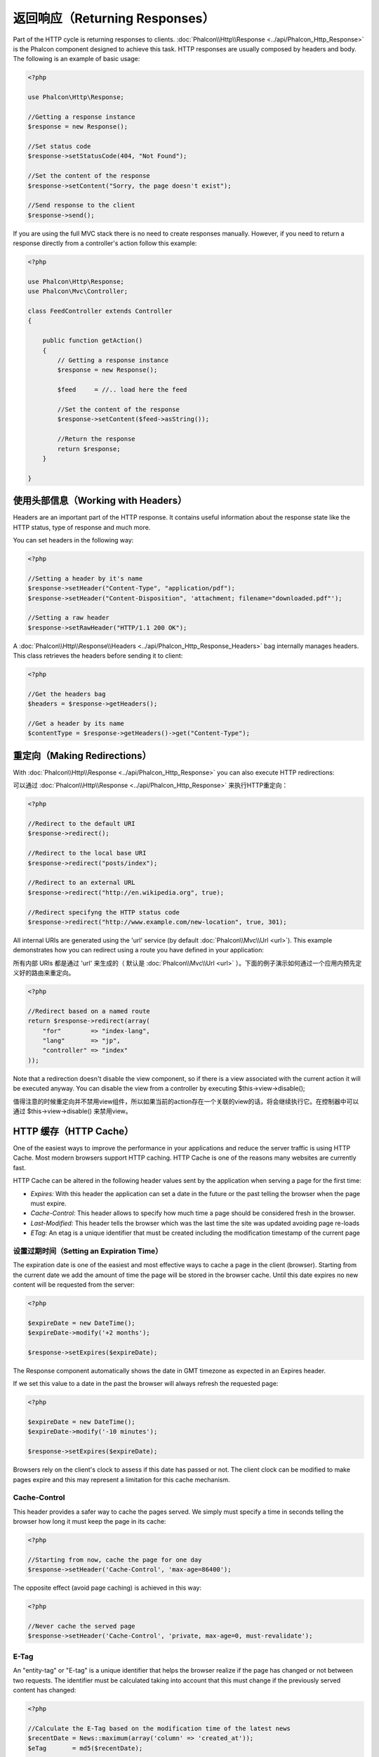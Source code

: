 返回响应（Returning Responses）
===============================
Part of the HTTP cycle is returning responses to clients. :doc:`Phalcon\\Http\\Response <../api/Phalcon_Http_Response>` is the Phalcon
component designed to achieve this task. HTTP responses are usually composed by headers and body. The following is an example of basic usage:

.. code-block:: php

    <?php

    use Phalcon\Http\Response;

    //Getting a response instance
    $response = new Response();

    //Set status code
    $response->setStatusCode(404, "Not Found");

    //Set the content of the response
    $response->setContent("Sorry, the page doesn't exist");

    //Send response to the client
    $response->send();

If you are using the full MVC stack there is no need to create responses manually. However, if you need to return a response
directly from a controller's action follow this example:

.. code-block:: php

    <?php

    use Phalcon\Http\Response;
    use Phalcon\Mvc\Controller;

    class FeedController extends Controller
    {

        public function getAction()
        {
            // Getting a response instance
            $response = new Response();

            $feed     = //.. load here the feed

            //Set the content of the response
            $response->setContent($feed->asString());

            //Return the response
            return $response;
        }

    }

使用头部信息（Working with Headers）
------------------------------------
Headers are an important part of the HTTP response. It contains useful information about the response state like the HTTP status,
type of response and much more.

You can set headers in the following way:

.. code-block:: php

    <?php

    //Setting a header by it's name
    $response->setHeader("Content-Type", "application/pdf");
    $response->setHeader("Content-Disposition", 'attachment; filename="downloaded.pdf"');

    //Setting a raw header
    $response->setRawHeader("HTTP/1.1 200 OK");

A :doc:`Phalcon\\Http\\Response\\Headers <../api/Phalcon_Http_Response_Headers>` bag internally manages headers. This class
retrieves the headers before sending it to client:

.. code-block:: php

    <?php

    //Get the headers bag
    $headers = $response->getHeaders();

    //Get a header by its name
    $contentType = $response->getHeaders()->get("Content-Type");

重定向（Making Redirections）
-----------------------------
With :doc:`Phalcon\\Http\\Response <../api/Phalcon_Http_Response>` you can also execute HTTP redirections:


可以通过 :doc:`Phalcon\\Http\\Response <../api/Phalcon_Http_Response>` 来执行HTTP重定向：


.. code-block:: php

    <?php

    //Redirect to the default URI
    $response->redirect();

    //Redirect to the local base URI
    $response->redirect("posts/index");

    //Redirect to an external URL
    $response->redirect("http://en.wikipedia.org", true);

    //Redirect specifyng the HTTP status code
    $response->redirect("http://www.example.com/new-location", true, 301);

All internal URIs are generated using the 'url' service (by default :doc:`Phalcon\\Mvc\\Url <url>`). This example demonstrates
how you can redirect using a route you have defined in your application:


所有内部 URIs 都是通过 'url' 来生成的（ 默认是 :doc:`Phalcon\\Mvc\\Url <url>` ）。下面的例子演示如何通过一个应用内预先定义好的路由来重定向。


.. code-block:: php

    <?php

    //Redirect based on a named route
    return $response->redirect(array(
        "for"        => "index-lang",
        "lang"       => "jp",
        "controller" => "index"
    ));

Note that a redirection doesn't disable the view component, so if there is a view associated with the current action it
will be executed anyway. You can disable the view from a controller by executing $this->view->disable();


值得注意的时候重定向并不禁用view组件，所以如果当前的action存在一个关联的view的话，将会继续执行它。在控制器中可以通过 $this->view->disable() 来禁用view。


HTTP 缓存（HTTP Cache）
-----------------------
One of the easiest ways to improve the performance in your applications and reduce the server traffic is using HTTP Cache.
Most modern browsers support HTTP caching. HTTP Cache is one of the reasons many websites are currently fast.

HTTP Cache can be altered in the following header values sent by the application when serving a page for the first time:

* *Expires:* With this header the application can set a date in the future or the past telling the browser when the page must expire.
* *Cache-Control:* This header allows to specify how much time a page should be considered fresh in the browser.
* *Last-Modified:* This header tells the browser which was the last time the site was updated avoiding page re-loads
* *ETag:* An etag is a unique identifier that must be created including the modification timestamp of the current page

设置过期时间（Setting an Expiration Time）
^^^^^^^^^^^^^^^^^^^^^^^^^^^^^^^^^^^^^^^^^^
The expiration date is one of the easiest and most effective ways to cache a page in the client (browser).
Starting from the current date we add the amount of time the page will be stored
in the browser cache. Until this date expires no new content will be requested from the server:

.. code-block:: php

    <?php

    $expireDate = new DateTime();
    $expireDate->modify('+2 months');

    $response->setExpires($expireDate);

The Response component automatically shows the date in GMT timezone as expected in an Expires header.

If we set this value to a date in the past the browser will always refresh the requested page:

.. code-block:: php

    <?php

    $expireDate = new DateTime();
    $expireDate->modify('-10 minutes');

    $response->setExpires($expireDate);

Browsers rely on the client's clock to assess if this date has passed or not. The client clock can be modified to
make pages expire and this may represent a limitation for this cache mechanism.

Cache-Control
^^^^^^^^^^^^^
This header provides a safer way to cache the pages served. We simply must specify a time in seconds telling the browser
how long it must keep the page in its cache:

.. code-block:: php

    <?php

    //Starting from now, cache the page for one day
    $response->setHeader('Cache-Control', 'max-age=86400');

The opposite effect (avoid page caching) is achieved in this way:

.. code-block:: php

    <?php

    //Never cache the served page
    $response->setHeader('Cache-Control', 'private, max-age=0, must-revalidate');

E-Tag
^^^^^
An "entity-tag" or "E-tag" is a unique identifier that helps the browser realize if the page has changed or not between two requests.
The identifier must be calculated taking into account that this must change if the previously served content has changed:

.. code-block:: php

    <?php

    //Calculate the E-Tag based on the modification time of the latest news
    $recentDate = News::maximum(array('column' => 'created_at'));
    $eTag       = md5($recentDate);

    //Send an E-Tag header
    $response->setHeader('E-Tag', $eTag);

